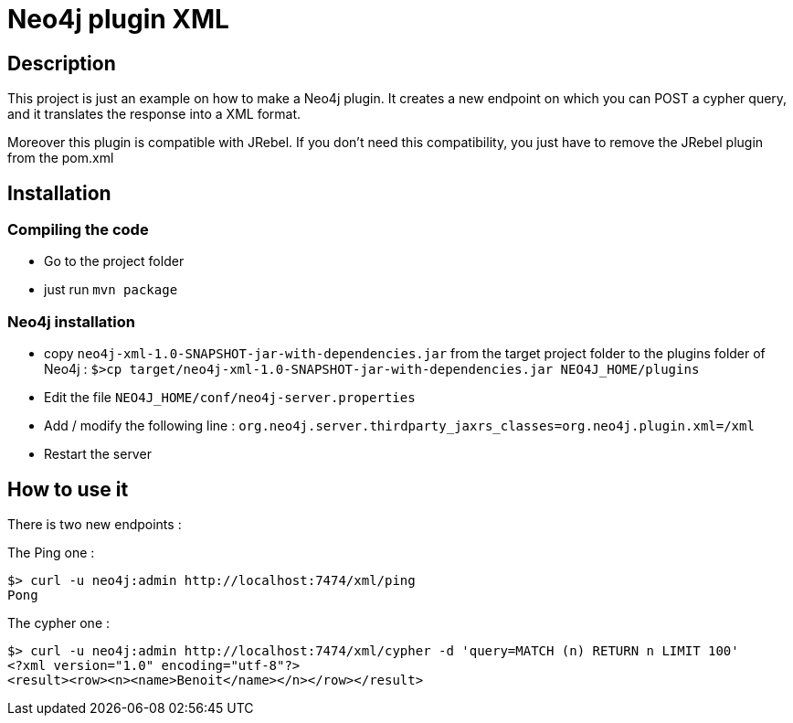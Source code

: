= Neo4j plugin XML

== Description

This project is just an example on how to make a Neo4j plugin.
It creates a new endpoint on which you can POST a cypher query, and it translates the response into a XML format.

Moreover this plugin is compatible with JRebel.  If you don't need this compatibility, you just have to remove the JRebel plugin from the pom.xml

== Installation

=== Compiling the code

 * Go to the project folder
 * just run `mvn package`

=== Neo4j installation

 * copy `neo4j-xml-1.0-SNAPSHOT-jar-with-dependencies.jar` from the target project folder to the plugins folder of Neo4j : `$>cp target/neo4j-xml-1.0-SNAPSHOT-jar-with-dependencies.jar NEO4J_HOME/plugins`
 * Edit the file `NEO4J_HOME/conf/neo4j-server.properties`
 * Add / modify the following line : `org.neo4j.server.thirdparty_jaxrs_classes=org.neo4j.plugin.xml=/xml`
 * Restart the server

== How to use it

There is two new endpoints :

The Ping one :

[source,shell]
----
$> curl -u neo4j:admin http://localhost:7474/xml/ping
Pong
----

The cypher one :

[source,shell]
----
$> curl -u neo4j:admin http://localhost:7474/xml/cypher -d 'query=MATCH (n) RETURN n LIMIT 100'
<?xml version="1.0" encoding="utf-8"?>
<result><row><n><name>Benoit</name></n></row></result>
----
